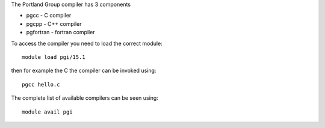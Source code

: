

The Portland Group compiler has 3 components

- pgcc - C compiler
- pgcpp - C++ compiler
- pgfortran - fortran compiler

To access the compiler you need to load the correct module::

  module load pgi/15.1

then for example the C the compiler can be invoked using::

  pgcc hello.c

The complete list of available compilers can be seen using::
  
  module avail pgi

